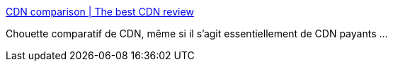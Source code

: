 :jbake-type: post
:jbake-status: published
:jbake-title: CDN comparison | The best CDN review
:jbake-tags: web,bandwidth,cdn,_mois_févr.,_année_2017
:jbake-date: 2017-02-19
:jbake-depth: ../
:jbake-uri: shaarli/1487513669000.adoc
:jbake-source: https://nicolas-delsaux.hd.free.fr/Shaarli?searchterm=http%3A%2F%2Fcdncomparison.com%2F&searchtags=web+bandwidth+cdn+_mois_f%C3%A9vr.+_ann%C3%A9e_2017
:jbake-style: shaarli

http://cdncomparison.com/[CDN comparison | The best CDN review]

Chouette comparatif de CDN, même si il s'agit essentiellement de CDN payants ...
